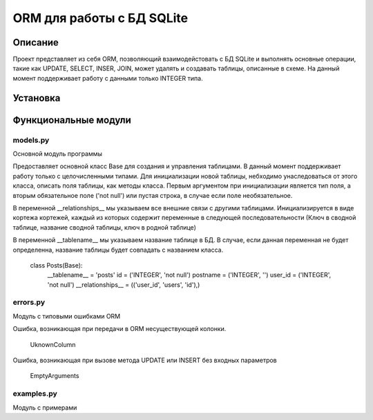 ===========================
ORM для работы с БД SQLite
===========================

Описание
===================

Проект представляет из себя ORM, позволяющий взаимодейстовать с БД SQLite и выполнять основные операции,
такие как UPDATE, SELECT, INSER, JOIN, может удалять и создавать таблицы, описанные в схеме.
На данный момент поддерживает работу с данными только INTEGER типа.

Установка
===================


Функциональные модули
===================

models.py
-------------------------
 
Основной модуль программы

Предоставляет основной класс Base для создания и управления таблицами. В данный момент поддерживает работу только с
целочисленными типами. Для инициализации новой таблицы, небходимо унаследоваться от этого класса, описать поля таблицы, 
как методы класса. Первым аргументом при инициализации является тип поля, а вторым обязательное поле ('not null') или пустая 
строка, в случае если поле необязательное.

В переменной __relationships__ мы указываем все внешние связи с другими таблицами. Инициализируется в виде кортежа кортежей,
каждый из которых содержит переменные в следующей последовательности (Ключ в сводной таблице, название сводной таблицы,
ключ в родной таблице)

В переменной __tablename__ мы указываем название таблице в БД. В случае, если данная переменная не будет определенна, 
название таблицы будет совпадать с названием класса.



	class Posts(Base):
		__tablename__ = 'posts'
		id = ('INTEGER', 'not null')
		postname = ('INTEGER', '')
		user_id = ('INTEGER', 'not null')
		__relationships__ = (('user_id', 'users', 'id'),)


errors.py
-------------------------

Модуль с типовыми ошибками ORM

Ошибка, возникающая при передачи в ORM несуществующей колонки.

	UknownColumn


Ошибка, возникающая при вызове метода UPDATE или INSERT без входных параметров

	EmptyArguments



examples.py
-------------------------

Модуль с примерами




















